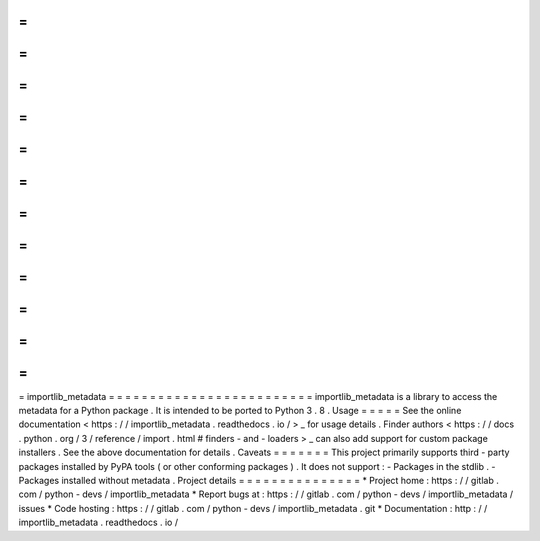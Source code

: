 =
=
=
=
=
=
=
=
=
=
=
=
=
=
=
=
=
=
=
=
=
=
=
=
=
importlib_metadata
=
=
=
=
=
=
=
=
=
=
=
=
=
=
=
=
=
=
=
=
=
=
=
=
=
importlib_metadata
is
a
library
to
access
the
metadata
for
a
Python
package
.
It
is
intended
to
be
ported
to
Python
3
.
8
.
Usage
=
=
=
=
=
See
the
online
documentation
<
https
:
/
/
importlib_metadata
.
readthedocs
.
io
/
>
_
for
usage
details
.
Finder
authors
<
https
:
/
/
docs
.
python
.
org
/
3
/
reference
/
import
.
html
#
finders
-
and
-
loaders
>
_
can
also
add
support
for
custom
package
installers
.
See
the
above
documentation
for
details
.
Caveats
=
=
=
=
=
=
=
This
project
primarily
supports
third
-
party
packages
installed
by
PyPA
tools
(
or
other
conforming
packages
)
.
It
does
not
support
:
-
Packages
in
the
stdlib
.
-
Packages
installed
without
metadata
.
Project
details
=
=
=
=
=
=
=
=
=
=
=
=
=
=
=
*
Project
home
:
https
:
/
/
gitlab
.
com
/
python
-
devs
/
importlib_metadata
*
Report
bugs
at
:
https
:
/
/
gitlab
.
com
/
python
-
devs
/
importlib_metadata
/
issues
*
Code
hosting
:
https
:
/
/
gitlab
.
com
/
python
-
devs
/
importlib_metadata
.
git
*
Documentation
:
http
:
/
/
importlib_metadata
.
readthedocs
.
io
/
